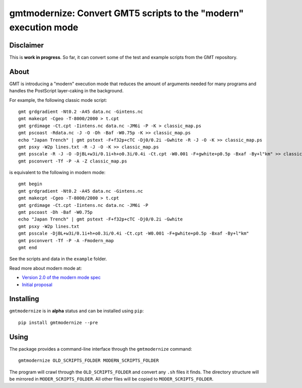 gmtmodernize: Convert GMT5 scripts to the "modern" execution mode
=================================================================

.. image:: http://img.shields.io/pypi/v/gmtmodernize.svg?style=flat-square
    :alt: Latest version on PyPI
    :target: https://pypi.python.org/pypi/gmtmodernize
.. image:: http://img.shields.io/travis/GenericMappingTools/gmtmodernize/master.svg?style=flat-square
    :alt: Travis CI build status
    :target: https://travis-ci.org/GenericMappingTools/gmtmodernize
.. image:: http://img.shields.io/coveralls/GenericMappingTools/gmtmodernize/master.svg?style=flat-square
    :alt: Test coverage status
    :target: https://coveralls.io/r/GenericMappingTools/gmtmodernize?branch=master


Disclaimer
----------

This is **work in progress**. So far, it can convert some of the test and
example scripts from the GMT repository.


About
-----

GMT is introducing a "modern" execution mode that reduces the amount of
arguments needed for many programs and handles the PostScript layer-caking
in the background.

For example, the following classic mode script::

    gmt grdgradient -Nt0.2 -A45 data.nc -Gintens.nc
    gmt makecpt -Cgeo -T-8000/2000 > t.cpt
    gmt grdimage -Ct.cpt -Iintens.nc data.nc -JM6i -P -K > classic_map.ps
    gmt pscoast -Rdata.nc -J -O -Dh -Baf -W0.75p -K >> classic_map.ps
    echo "Japan Trench" | gmt pstext -F+f32p+cTC -Dj0/0.2i -Gwhite -R -J -O -K >> classic_map.ps
    gmt psxy -W2p lines.txt -R -J -O -K >> classic_map.ps
    gmt psscale -R -J -O -DjBL+w3i/0.1i+h+o0.3i/0.4i -Ct.cpt -W0.001 -F+gwhite+p0.5p -Bxaf -By+l"km" >> classic_map.ps
    gmt psconvert -Tf -P -A -Z classic_map.ps

is equivalent to the following in modern mode::

    gmt begin
    gmt grdgradient -Nt0.2 -A45 data.nc -Gintens.nc
    gmt makecpt -Cgeo -T-8000/2000 > t.cpt
    gmt grdimage -Ct.cpt -Iintens.nc data.nc -JM6i -P
    gmt pscoast -Dh -Baf -W0.75p
    echo "Japan Trench" | gmt pstext -F+f32p+cTC -Dj0/0.2i -Gwhite
    gmt psxy -W2p lines.txt
    gmt psscale -DjBL+w3i/0.1i+h+o0.3i/0.4i -Ct.cpt -W0.001 -F+gwhite+p0.5p -Bxaf -By+l"km"
    gmt psconvert -Tf -P -A -Fmodern_map
    gmt end

See the scripts and data in the ``example`` folder.

Read more about modern mode at:

* `Version 2.0 of the modern mode spec <http://gmt.soest.hawaii.edu/boards/2/topics/5138>`__
* `Initial proposal <http://gmt.soest.hawaii.edu/projects/gmt/wiki/Modernization>`__


Installing
----------

``gmtmodernize`` is in **alpha** status and can be installed using ``pip``::

    pip install gmtmodernize --pre


Using
-----

The package provides a command-line interface through the ``gmtmodernize`` command::

    gmtmodernize OLD_SCRIPTS_FOLDER MODERN_SCRIPTS_FOLDER

The program will crawl through the ``OLD_SCRIPTS_FOLDER`` and convert any ``.sh`` files
it finds. The directory structure will be mirrored in ``MODER_SCRIPTS_FOLDER``.
All other files will be copied to ``MODER_SCRIPTS_FOLDER``.

